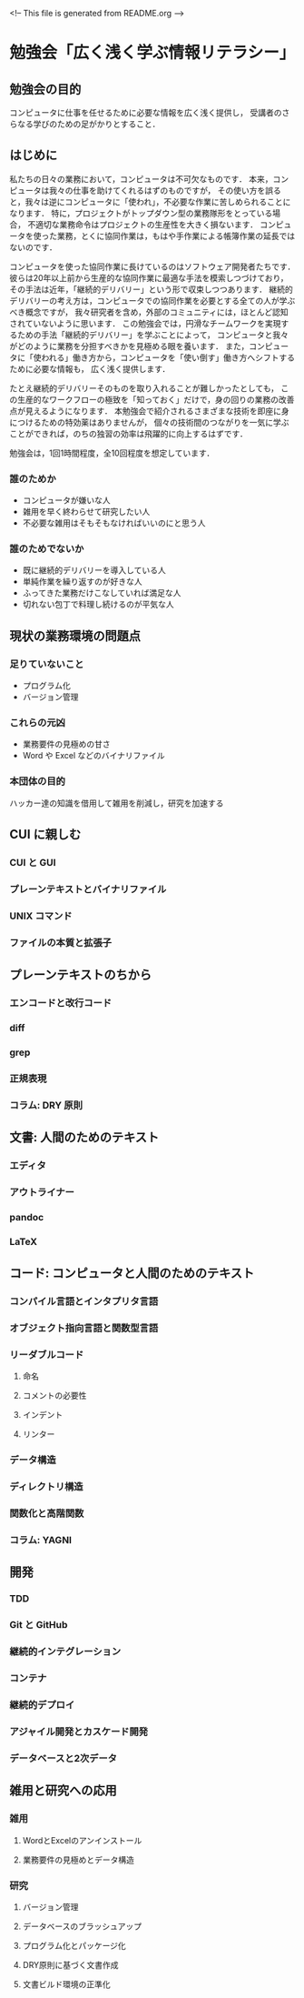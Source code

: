 <!-- This file is generated from README.org -->

* 勉強会「広く浅く学ぶ情報リテラシー」
** 勉強会の目的
コンピュータに仕事を任せるために必要な情報を広く浅く提供し，
受講者のさらなる学びのための足がかりとすること．
** はじめに
私たちの日々の業務において，コンピュータは不可欠なものです．
本来，コンピュータは我々の仕事を助けてくれるはずのものですが，
その使い方を誤ると，我々は逆にコンピュータに「使われ」，不必要な作業に苦しめられることになります．
特に，プロジェクトがトップダウン型の業務隊形をとっている場合，
不適切な業務命令はプロジェクトの生産性を大きく損ないます．
コンピュータを使った業務，とくに協同作業は，もはや手作業による帳簿作業の延長ではないのです．

コンピュータを使った協同作業に長けているのはソフトウェア開発者たちです．
彼らは20年以上前から生産的な協同作業に最適な手法を模索しつづけており，
その手法は近年，「継続的デリバリー」という形で収束しつつあります．
継続的デリバリーの考え方は，コンピュータでの協同作業を必要とする全ての人が学ぶべき概念ですが，
我々研究者を含め，外部のコミュニティには，ほとんど認知されていないように思います．
この勉強会では，円滑なチームワークを実現するための手法「継続的デリバリー」を学ぶことによって，
コンピュータと我々がどのように業務を分担すべきかを見極める眼を養います．
また，コンピュータに「使われる」働き方から，コンピュータを「使い倒す」働き方へシフトするために必要な情報も，
広く浅く提供します．

たとえ継続的デリバリーそのものを取り入れることが難しかったとしても，
この生産的なワークフローの極致を「知っておく」だけで，身の回りの業務の改善点が見えるようになります．
本勉強会で紹介されるさまざまな技術を即座に身につけるための特効薬はありませんが，
個々の技術間のつながりを一気に学ぶことができれば，のちの独習の効率は飛躍的に向上するはずです．

勉強会は，1回1時間程度，全10回程度を想定しています．

*** 誰のためか
- コンピュータが嫌いな人
- 雑用を早く終わらせて研究したい人
- 不必要な雑用はそもそもなければいいのにと思う人

*** 誰のためでないか
- 既に継続的デリバリーを導入している人
- 単純作業を繰り返すのが好きな人
- ふってきた業務だけこなしていれば満足な人
- 切れない包丁で料理し続けるのが平気な人
** 現状の業務環境の問題点
*** 足りていないこと
- プログラム化
- バージョン管理
*** これらの元凶
- 業務要件の見極めの甘さ
- Word や Excel などのバイナリファイル
*** 本団体の目的
ハッカー達の知識を借用して雑用を削減し，研究を加速する
** CUI に親しむ
*** CUI と GUI
*** プレーンテキストとバイナリファイル
*** UNIX コマンド 
*** ファイルの本質と拡張子
** プレーンテキストのちから
*** エンコードと改行コード
*** diff
*** grep
*** 正規表現
*** コラム: DRY 原則
** 文書: 人間のためのテキスト
*** エディタ
*** アウトライナー
*** pandoc
*** LaTeX
** コード: コンピュータと人間のためのテキスト
*** コンパイル言語とインタプリタ言語
*** オブジェクト指向言語と関数型言語
*** リーダブルコード
**** 命名
**** コメントの必要性
**** インデント
**** リンター
*** データ構造
*** ディレクトリ構造
*** 関数化と高階関数
*** コラム: YAGNI
** 開発
*** TDD
*** Git と GitHub
*** 継続的インテグレーション
*** コンテナ
*** 継続的デプロイ
*** アジャイル開発とカスケード開発
*** データベースと2次データ
** 雑用と研究への応用
*** 雑用
**** WordとExcelのアンインストール
**** 業務要件の見極めとデータ構造
*** 研究
**** バージョン管理
**** データベースのブラッシュアップ
**** プログラム化とパッケージ化
**** DRY原則に基づく文書作成
**** 文書ビルド環境の正準化

